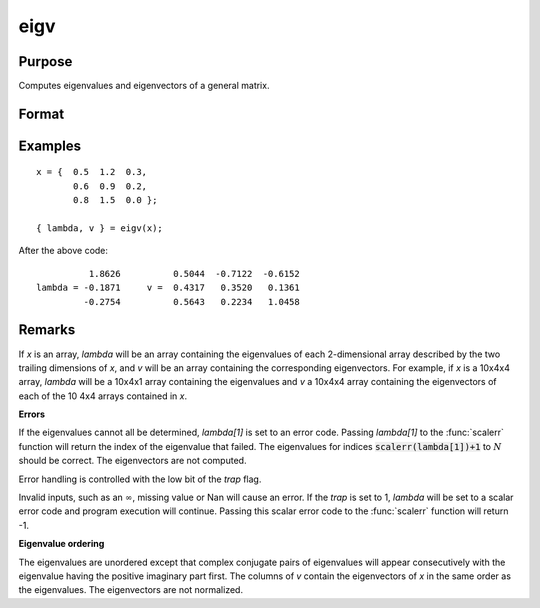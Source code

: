 
eigv
==============================================

Purpose
----------------

Computes eigenvalues and eigenvectors of a general matrix.

Format
----------------
.. function:: { lambda, v } = eigv(x)

    :param x: data used to compute the eigenvalues and eigenvectors.
    :type x: NxN matrix or KxNxN array

    :return lambda: the eigenvalues of *x*.

    :rtype lambda: Nx1 vector or KxNx1 array

    :return v: the eigenvectors of *x*.

    :rtype v: NxN matrix or KxNxN array

Examples
----------------

::

    x = {  0.5  1.2  0.3,
           0.6  0.9  0.2,
           0.8  1.5  0.0 };

    { lambda, v } = eigv(x);

After the above code:

::

              1.8626          0.5044  -0.7122  -0.6152
    lambda = -0.1871     v =  0.4317   0.3520   0.1361
             -0.2754          0.5643   0.2234   1.0458

Remarks
-------

If *x* is an array, *lambda* will be an array containing the eigenvalues of
each 2-dimensional array described by the two trailing dimensions of *x*,
and *v* will be an array containing the corresponding eigenvectors. For example, if *x* is a 10x4x4 array, *lambda* will be a 10x4x1 array
containing the eigenvalues and *v* a 10x4x4 array containing the
eigenvectors of each of the 10 4x4 arrays contained in *x*.

**Errors**

If the eigenvalues cannot all be determined, *lambda[1]* is set to an
error code. Passing *lambda[1]* to the :func:`scalerr` function will return the
index of the eigenvalue that failed. The eigenvalues for indices
:code:`scalerr(lambda[1])+1` to :math:`N` should be correct. The eigenvectors are not
computed.

Error handling is controlled with the low bit of the `trap` flag.

+---------------------+-----------------------------------------------------+
| :code:`trap 0`      | set *lambda[1]* and terminate with message              |
+---------------------+-----------------------------------------------------+
| :code:`trap 1`      | set *lambda[1]* and continue execution                  |
+---------------------+-----------------------------------------------------+

Invalid inputs, such as an :math:`\infty`, missing value or Nan will cause an
error. If the `trap` is set to 1, *lambda* will be set to a scalar error
code and program execution will continue. Passing this scalar error code
to the :func:`scalerr` function will return -1.

**Eigenvalue ordering**

The eigenvalues are unordered except that complex conjugate pairs of
eigenvalues will appear consecutively with the eigenvalue having the
positive imaginary part first. The columns of *v* contain the eigenvectors
of *x* in the same order as the eigenvalues. The eigenvectors are not
normalized.

.. seealso:: Functions :func:`eig`, :func:`eigh`, :func:`eighv`
